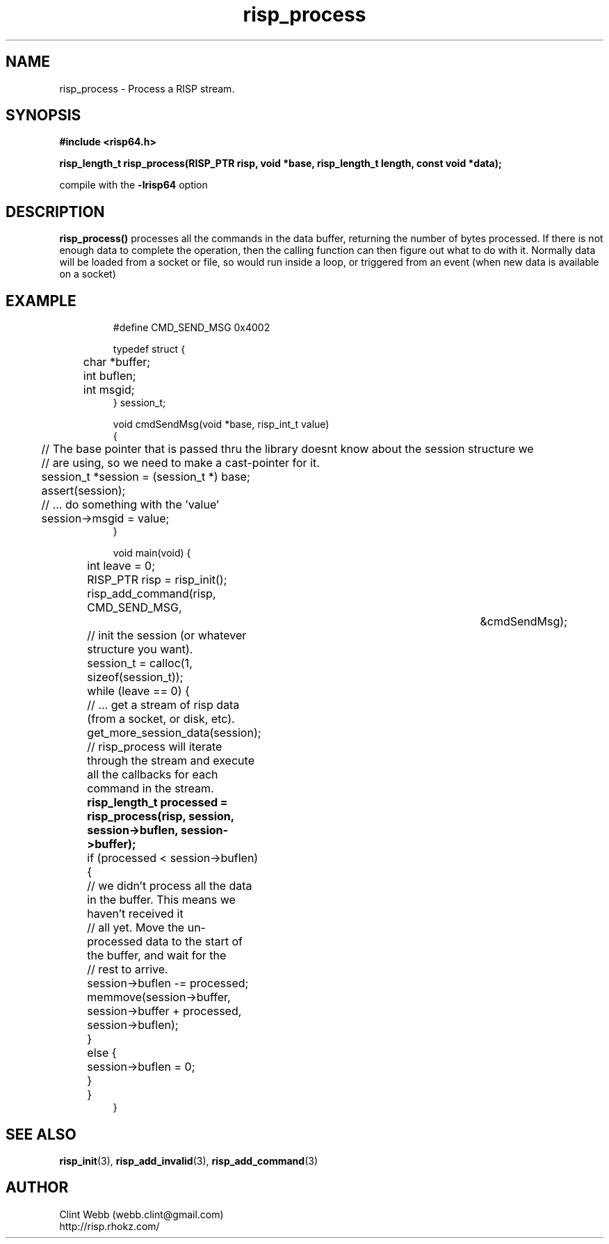 .\" man page for librisp64
.\" Contact webb.clint@gmail.com to correct errors or omissions. 
.TH risp_process 3 "1 September 2016" "3.20.00" "Process a RISP stream"
.SH NAME
risp_process \- Process a RISP stream.
.SH SYNOPSIS
.B #include <risp64.h>
.sp
.B risp_length_t risp_process(RISP_PTR risp, void *base, risp_length_t length, const void *data);
.sp
compile with the 
.B -lrisp64
option

.SH DESCRIPTION
.B risp_process() 
processes all the commands in the data buffer, returning the number of bytes processed.  If there is not enough data 
to complete the operation, then the calling function can then figure out what to do with it.  Normally data will be
loaded from a socket or file, so would run inside a loop, or triggered from an event (when new data is available on a socket)
.SH EXAMPLE
.PP
.nf
.RS
.sp
#define CMD_SEND_MSG           0x4002
.sp
typedef struct {
.br
	char *buffer;
.br
	int buflen;
.br 
	int msgid;
.br
} session_t;
.sp
void cmdSendMsg(void *base, risp_int_t value)
.br
{
.br
	// The base pointer that is passed thru the library doesnt know about the session structure we 
.br
	// are using, so we need to make a cast-pointer for it.
.br
	session_t *session = (session_t *) base;
.br
	assert(session);
.sp
	// ... do something with the 'value'
.br
	session->msgid = value;
.br
}
.sp
void main(void) {
.br
	int leave = 0;
.sp
	RISP_PTR risp = risp_init();
.sp
	risp_add_command(risp, CMD_SEND_MSG,			&cmdSendMsg);
.sp
	// init the session (or whatever structure you want).
.br
	session_t = calloc(1, sizeof(session_t));
.sp
	while (leave == 0) {
		// ... get a stream of risp data (from a socket, or disk, etc).
.br
		get_more_session_data(session);
.sp
		// risp_process will iterate through the stream and execute all the callbacks for each command in the stream.
.br
.B			risp_length_t processed = risp_process(risp, session, session->buflen, session->buffer);
.br
		if (processed < session->buflen) {
.br
			// we didn't process all the data in the buffer.  This means we haven't received it 
.br
			// all yet.  Move the un-processed data to the start of the buffer, and wait for the 
.br
			// rest to arrive.
.br
			session->buflen -= processed;
.br
			memmove(session->buffer, session->buffer + processed, session->buflen);
.br
		}
.br
		else {
.br
			session->buflen = 0;
.br	
		}
.br
	}
.br
}
.sp
.RE
.fi
.PP
.SH SEE ALSO
.BR risp_init (3),
.BR risp_add_invalid (3),
.BR risp_add_command (3)
.SH AUTHOR
.nf
Clint Webb (webb.clint@gmail.com)
.br
http://risp.rhokz.com/
.fi
